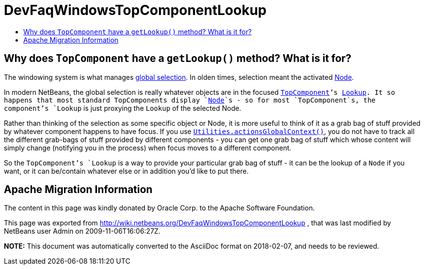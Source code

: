 // 
//     Licensed to the Apache Software Foundation (ASF) under one
//     or more contributor license agreements.  See the NOTICE file
//     distributed with this work for additional information
//     regarding copyright ownership.  The ASF licenses this file
//     to you under the Apache License, Version 2.0 (the
//     "License"); you may not use this file except in compliance
//     with the License.  You may obtain a copy of the License at
// 
//       http://www.apache.org/licenses/LICENSE-2.0
// 
//     Unless required by applicable law or agreed to in writing,
//     software distributed under the License is distributed on an
//     "AS IS" BASIS, WITHOUT WARRANTIES OR CONDITIONS OF ANY
//     KIND, either express or implied.  See the License for the
//     specific language governing permissions and limitations
//     under the License.
//

= DevFaqWindowsTopComponentLookup
:jbake-type: wiki
:jbake-tags: wiki, devfaq, needsreview
:jbake-status: published
:keywords: Apache NetBeans wiki DevFaqWindowsTopComponentLookup
:description: Apache NetBeans wiki DevFaqWindowsTopComponentLookup
:toc: left
:toc-title:
:syntax: true

== Why does `TopComponent` have a `getLookup()` method? What is it for?

The windowing system is what manages link:DevFaqTrackGlobalSelection.asciidoc[global selection].  In olden times, selection meant the activated link:DevFaqWhatIsANode.asciidoc[Node].

In modern NetBeans, the global selection is really whatever objects are in the focused  `link:DevFaqWindowsTopComponent.asciidoc[TopComponent]`'s link:DevFaqLookup.asciidoc[Lookup].  It so happens that most standard TopComponents display `link:DevFaqWhatIsANode.asciidoc[Node]`s - so for most `TopComponent`s, the component's `Lookup` is just proxying the `Lookup` of the selected Node.

Rather than thinking of the selection as some specific object or Node, it is more useful to think of it as a grab bag of stuff provided by whatever component happens to have focus.  If you use `link:DevFaqTrackGlobalSelection.asciidoc[Utilities.actionsGlobalContext()]`, you do not have to track all the different grab-bags of stuff provided by different components - you can get one grab bag of stuff which whose content will simply change (notifying you in the process) when focus moves to a different component.

So the `TopComponent`'s `Lookup` is a way to provide your particular grab bag of stuff - it can be the lookup of a `Node` if you want, or it can be/contain whatever else or in addition you'd like to put there.

== Apache Migration Information

The content in this page was kindly donated by Oracle Corp. to the
Apache Software Foundation.

This page was exported from link:http://wiki.netbeans.org/DevFaqWindowsTopComponentLookup[http://wiki.netbeans.org/DevFaqWindowsTopComponentLookup] , 
that was last modified by NetBeans user Admin 
on 2009-11-06T16:06:27Z.


*NOTE:* This document was automatically converted to the AsciiDoc format on 2018-02-07, and needs to be reviewed.
